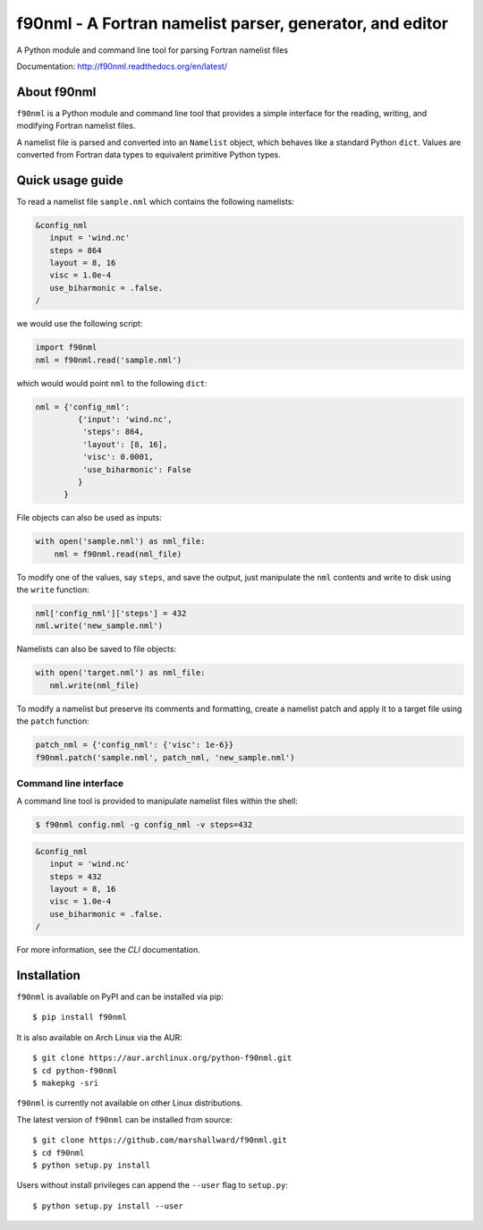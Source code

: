 =========================================================
f90nml - A Fortran namelist parser, generator, and editor
=========================================================

A Python module and command line tool for parsing Fortran namelist files

.. image:: https://travis-ci.org/marshallward/f90nml.svg?branch=master
    :target: https://travis-ci.org/marshallward/f90nml

.. image:: https://ci.appveyor.com/api/projects/status/bcugyoqxiyyvemy8?svg=true
   :target: https://ci.appveyor.com/project/marshallward/f90nml

.. image:: https://coveralls.io/repos/marshallward/f90nml/badge.svg?branch=master
   :target: https://coveralls.io/r/marshallward/f90nml?branch=master

.. image:: https://zenodo.org/badge/DOI/10.5281/zenodo.1112518.svg
   :target: https://doi.org/10.5281/zenodo.1112518

Documentation: http://f90nml.readthedocs.org/en/latest/


About f90nml
============

``f90nml`` is a Python module and command line tool that provides a simple
interface for the reading, writing, and modifying Fortran namelist files.

A namelist file is parsed and converted into an ``Namelist`` object, which
behaves like a standard Python ``dict``.  Values are converted from Fortran
data types to equivalent primitive Python types.


Quick usage guide
=================

To read a namelist file ``sample.nml`` which contains the following namelists:

.. code-block:: fortran

   &config_nml
      input = 'wind.nc'
      steps = 864
      layout = 8, 16
      visc = 1.0e-4
      use_biharmonic = .false.
   /

we would use the following script:

.. code:: python

   import f90nml
   nml = f90nml.read('sample.nml')

which would would point ``nml`` to the following ``dict``:

.. code:: python

   nml = {'config_nml':
            {'input': 'wind.nc',
             'steps': 864,
             'layout': [8, 16],
             'visc': 0.0001,
             'use_biharmonic': False
            }
         }

File objects can also be used as inputs:

.. code:: python

   with open('sample.nml') as nml_file:
       nml = f90nml.read(nml_file)

To modify one of the values, say ``steps``, and save the output, just
manipulate the ``nml`` contents and write to disk using the ``write`` function:

.. code:: python

   nml['config_nml']['steps'] = 432
   nml.write('new_sample.nml')

Namelists can also be saved to file objects:

.. code:: python

   with open('target.nml') as nml_file:
      nml.write(nml_file)

To modify a namelist but preserve its comments and formatting, create a
namelist patch and apply it to a target file using the ``patch`` function:

.. code:: python

   patch_nml = {'config_nml': {'visc': 1e-6}}
   f90nml.patch('sample.nml', patch_nml, 'new_sample.nml')


Command line interface
----------------------

A command line tool is provided to manipulate namelist files within the shell:

.. code:: sh

   $ f90nml config.nml -g config_nml -v steps=432

.. code-block:: fortran

   &config_nml
      input = 'wind.nc'
      steps = 432
      layout = 8, 16
      visc = 1.0e-4
      use_biharmonic = .false.
   /

For more information, see the `CLI` documentation.


Installation
============

``f90nml`` is available on PyPI and can be installed via pip::

   $ pip install f90nml

It is also available on Arch Linux via the AUR::

   $ git clone https://aur.archlinux.org/python-f90nml.git
   $ cd python-f90nml
   $ makepkg -sri

``f90nml`` is currently not available on other Linux distributions.

The latest version of ``f90nml`` can be installed from source::

   $ git clone https://github.com/marshallward/f90nml.git
   $ cd f90nml
   $ python setup.py install

Users without install privileges can append the ``--user`` flag to
``setup.py``::

   $ python setup.py install --user
